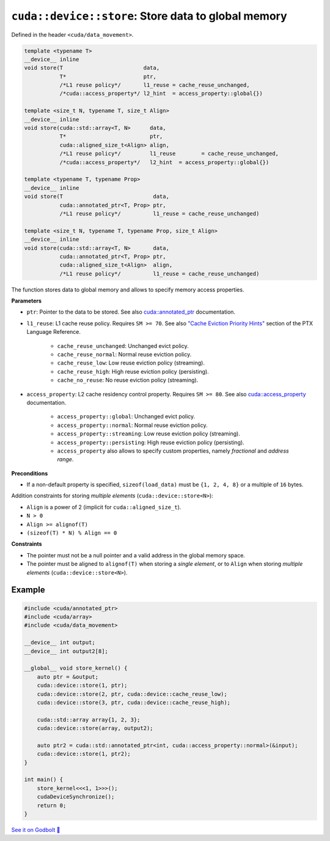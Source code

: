 .. _libcudacxx-extended-api-data-movement-store:

``cuda::device::store``: Store data to global memory
====================================================

Defined in the header ``<cuda/data_movement>``.

.. code:: cuda

    template <typename T>
    __device__ inline
    void store(T                         data,
               T*                        ptr,
               /*L1 reuse policy*/       l1_reuse = cache_reuse_unchanged,
               /*cuda::access_property*/ l2_hint  = access_property::global{})

    template <size_t N, typename T, size_t Align>
    __device__ inline
    void store(cuda::std::array<T, N>      data,
               T*                          ptr,
               cuda::aligned_size_t<Align> align,
               /*L1 reuse policy*/         l1_reuse        = cache_reuse_unchanged,
               /*cuda::access_property*/   l2_hint  = access_property::global{})

    template <typename T, typename Prop>
    __device__ inline
    void store(T                            data,
               cuda::annotated_ptr<T, Prop> ptr,
               /*L1 reuse policy*/          l1_reuse = cache_reuse_unchanged)

    template <size_t N, typename T, typename Prop, size_t Align>
    __device__ inline
    void store(cuda::std::array<T, N>       data,
               cuda::annotated_ptr<T, Prop> ptr,
               cuda::aligned_size_t<Align>  align,
               /*L1 reuse policy*/          l1_reuse = cache_reuse_unchanged)

The function stores data to global memory and allows to specify memory access properties.

**Parameters**

- ``ptr``: Pointer to the data to be stored. See also `cuda::annotated_ptr <https://nvidia.github.io/cccl/libcudacxx/extended_api/memory_access_properties/annotated_ptr.html>`_ documentation.

- ``l1_reuse``: L1 cache reuse policy. Requires ``SM >= 70``. See also `"Cache Eviction Priority Hints" <https://docs.nvidia.com/cuda/parallel-thread-execution/index.html#id150>`_ section of the PTX Language Reference.

    - ``cache_reuse_unchanged``: Unchanged evict policy.
    - ``cache_reuse_normal``: Normal reuse eviction policy.
    - ``cache_reuse_low``: Low reuse eviction policy (streaming).
    - ``cache_reuse_high``: High reuse eviction policy (persisting).
    - ``cache_no_reuse``: No reuse eviction policy (streaming).

- ``access_property``: L2 cache residency control property. Requires ``SM >= 80``. See also `cuda::access_property <https://nvidia.github.io/cccl/libcudacxx/extended_api/memory_access_properties/access_property.html>`_ documentation.

    - ``access_property::global``: Unchanged evict policy.
    - ``access_property::normal``: Normal reuse eviction policy.
    - ``access_property::streaming``: Low reuse eviction policy (streaming).
    - ``access_property::persisting``: High reuse eviction policy (persisting).
    - ``access_property`` also allows to specify custom properties, namely *fractional* and *address range*.

**Preconditions**

- If a non-default property is specified, ``sizeof(load_data)`` must be ``{1, 2, 4, 8}`` or a multiple of ``16`` bytes.

Addition constraints for storing *multiple elements* (``cuda::device::store<N>``):

- ``Align`` is a power of 2 (implicit for ``cuda::aligned_size_t``).
- ``N > 0``
- ``Align >= alignof(T)``
- ``(sizeof(T) * N) % Align == 0``

**Constraints**

- The pointer must not be a null pointer and a valid address in the global memory space.

- The pointer must be aligned to ``alignof(T)`` when storing a *single element*, or to ``Align`` when storing *multiple elements* (``cuda::device::store<N>``).

Example
-------

.. code:: cuda

    #include <cuda/annotated_ptr>
    #include <cuda/array>
    #include <cuda/data_movement>

    __device__ int output;
    __device__ int output2[8];

    __global__ void store_kernel() {
        auto ptr = &output;
        cuda::device::store(1, ptr);
        cuda::device::store(2, ptr, cuda::device::cache_reuse_low);
        cuda::device::store(3, ptr, cuda::device::cache_reuse_high);

        cuda::std::array array{1, 2, 3};
        cuda::device::store(array, output2);

        auto ptr2 = cuda::std::annotated_ptr<int, cuda::access_property::normal>(&input);
        cuda::device::store(1, ptr2);
    }

    int main() {
        store_kernel<<<1, 1>>>();
        cudaDeviceSynchronize();
        return 0;
    }

`See it on Godbolt 🔗 <https://godbolt.org/z/fd8od9qfP>`_
